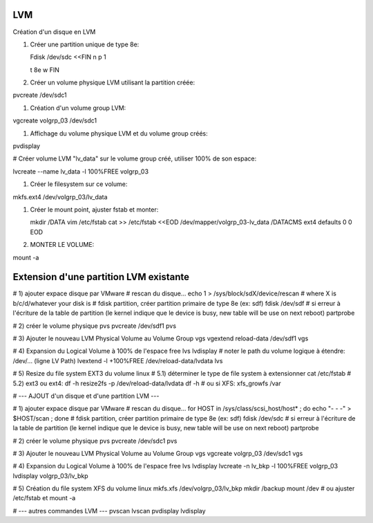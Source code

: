 LVM
---

Création d'un disque en LVM

#. Créer une partition unique de type 8e::

   Fdisk /dev/sdc <<FIN
   n
   p
   1


   t
   8e
   w
   FIN

#. Créer un volume physique LVM utilisant la partition créée::

pvcreate /dev/sdc1

#. Création d'un volume group LVM::

vgcreate volgrp_03 /dev/sdc1

#. Affichage du volume physique LVM et du volume group créés::

pvdisplay

# Créer volume LVM "lv_data" sur le volume group créé, utiliser 100% de son espace::

lvcreate --name lv_data -l 100%FREE volgrp_03

#. Créer le filesystem sur ce volume::

mkfs.ext4 /dev/volgrp_03/lv_data

#. Créer le mount point, ajuster fstab et monter::

   mkdir /DATA
   vim /etc/fstab
   cat >> /etc/fstab <<EOD
   /dev/mapper/volgrp_03-lv_data /DATACMS                  ext4     defaults        0 0
   EOD
   
#. MONTER LE VOLUME::

mount -a

Extension d'une partition LVM existante
---------------------------------------

# 1) ajouter expace disque par VMware
# rescan du disque...
echo 1 > /sys/block/sdX/device/rescan # where X is b/c/d/whatever your disk is
# fdisk partition, créer partition primaire de type 8e (ex: sdf)
fdisk /dev/sdf
# si erreur à l'écriture de la table de partition (le kernel indique que le device is busy, new table will be use on next reboot)
partprobe

# 2) créer le volume physique
pvs
pvcreate /dev/sdf1
pvs

# 3) Ajouter le nouveau LVM Physical Volume au Volume Group
vgs
vgextend reload-data /dev/sdf1
vgs

# 4) Expansion du Logical Volume à 100% de l'espace free
lvs
lvdisplay
# noter le path du volume logique à étendre: /dev/... (ligne LV Path)
lvextend -l +100%FREE /dev/reload-data/lvdata
lvs

# 5) Resize du file system EXT3 du volume linux
# 5.1) déterminer le type de file system à extensionner
cat /etc/fstab
# 5.2) ext3 ou ext4:
df -h
resize2fs -p /dev/reload-data/lvdata
df -h
# ou si XFS:
xfs_growfs /var

# --- AJOUT d'un disque et d'une partition LVM ---

# 1) ajouter expace disque par VMware
# rescan du disque...
for HOST in /sys/class/scsi_host/host* ; do echo "- - -" > $HOST/scan ; done
# fdisk partition, créer partition primaire de type 8e (ex: sdf)
fdisk /dev/sdc
# si erreur à l'écriture de la table de partition (le kernel indique que le device is busy, new table will be use on next reboot)
partprobe

# 2) créer le volume physique
pvs
pvcreate /dev/sdc1
pvs

# 3) Ajouter le nouveau LVM Physical Volume au Volume Group
vgs
vgcreate volgrp_03 /dev/sdc1
vgs

# 4) Expansion du Logical Volume à 100% de l'espace free
lvs
lvdisplay
lvcreate -n lv_bkp -l 100%FREE volgrp_03
lvdisplay volgrp_03/lv_bkp

# 5) Création du file system XFS du volume linux
mkfs.xfs /dev/volgrp_03/lv_bkp
mkdir /backup
mount /dev
# ou ajuster /etc/fstab et mount -a




# --- autres commandes LVM ---
pvscan
lvscan
pvdisplay
lvdisplay

